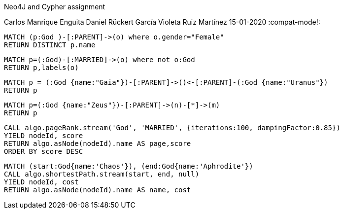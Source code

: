 Neo4J and Cypher assignment
==============
Carlos Manrique Enguita 
Daniel Rückert García
Violeta Ruiz Martínez
15-01-2020
:compat-mode!:

[source,cypher]
----
MATCH (p:God )-[:PARENT]->(o) where o.gender="Female"
RETURN DISTINCT p.name 
----

[source,cypher]
----
MATCH p=(:God)-[:MARRIED]->(o) where not o:God 
RETURN p,labels(o) 
----

[source,cypher]
----
MATCH p = (:God {name:"Gaia"})-[:PARENT]->()<-[:PARENT]-(:God {name:"Uranus"}) 
RETURN p 
----

[source,cypher]
----
MATCH p=(:God {name:"Zeus"})-[:PARENT]->(n)-[*]->(m)
RETURN p 
----

[source,cypher]
----
CALL algo.pageRank.stream('God', 'MARRIED', {iterations:100, dampingFactor:0.85}) 
YIELD nodeId, score 
RETURN algo.asNode(nodeId).name AS page,score 
ORDER BY score DESC 
----

[source,cypher]
----
MATCH (start:God{name:'Chaos'}), (end:God{name:'Aphrodite'}) 
CALL algo.shortestPath.stream(start, end, null) 
YIELD nodeId, cost 
RETURN algo.asNode(nodeId).name AS name, cost 
----
